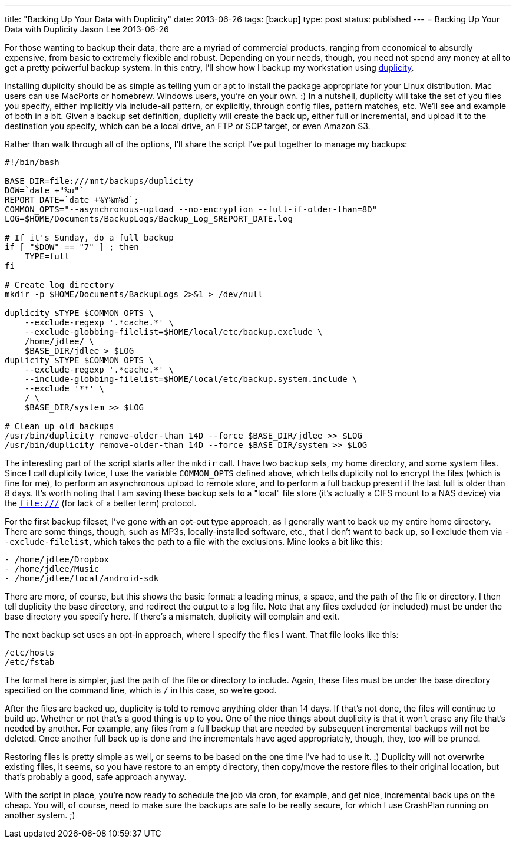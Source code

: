 ---
title: "Backing Up Your Data with Duplicity"
date: 2013-06-26
tags: [backup]
type: post
status: published
---
= Backing Up Your Data with Duplicity
Jason Lee
2013-06-26


For those wanting to backup their data, there are a myriad of commercial products, ranging from economical to absurdly expensive, from basic to extremely flexible and robust. Depending on your needs, though, you need not spend any money at all to get a pretty poiwerful backup system. In this entry, I'll show how I backup my workstation using http://duplicity.nongnu.org/[duplicity].

// more

Installing duplicity should be as simple as telling yum or apt to install the package appropriate for your Linux distribution. Mac users can use MacPorts or homebrew. Windows users, you're on your own. :)  In a nutshell, duplicity will take the set of you files you specify, either implicitly via include-all pattern, or explicitly, through config files, pattern matches, etc.  We'll see and example of both in a bit. Given a backup set definition, duplicity will create the back up, either full or incremental, and upload it to the destination you specify, which can be a local drive, an FTP or SCP target, or even Amazon S3.

Rather than walk through all of the options, I'll share the script I've put together to manage my backups:

[source,linenums]
----
#!/bin/bash

BASE_DIR=file:///mnt/backups/duplicity
DOW=`date +"%u"`
REPORT_DATE=`date +%Y%m%d`;
COMMON_OPTS="--asynchronous-upload --no-encryption --full-if-older-than=8D"
LOG=$HOME/Documents/BackupLogs/Backup_Log_$REPORT_DATE.log

# If it's Sunday, do a full backup
if [ "$DOW" == "7" ] ; then
    TYPE=full
fi

# Create log directory
mkdir -p $HOME/Documents/BackupLogs 2>&1 > /dev/null

duplicity $TYPE $COMMON_OPTS \
    --exclude-regexp '.*cache.*' \
    --exclude-globbing-filelist=$HOME/local/etc/backup.exclude \
    /home/jdlee/ \
    $BASE_DIR/jdlee > $LOG
duplicity $TYPE $COMMON_OPTS \
    --exclude-regexp '.*cache.*' \
    --include-globbing-filelist=$HOME/local/etc/backup.system.include \
    --exclude '**' \
    / \
    $BASE_DIR/system >> $LOG

# Clean up old backups
/usr/bin/duplicity remove-older-than 14D --force $BASE_DIR/jdlee >> $LOG
/usr/bin/duplicity remove-older-than 14D --force $BASE_DIR/system >> $LOG
----

The interesting part of the script starts after the `mkdir` call. I have two backup sets, my home directory, and some system files. Since I call duplicity twice, I use the variable `COMMON_OPTS` defined above, which tells duplicity not to encrypt the files (which is fine for me), to perform an asynchronous upload to remote store, and to perform a full backup present if the last full is older than 8 days. It's worth noting that I am saving these backup sets to a "local" file store (it's actually a CIFS mount to a NAS device) via the `file:///` (for lack of a better term) protocol.

For the first backup fileset, I've gone with an opt-out type approach, as I generally want to back up my entire home directory. There are some things, though, such as MP3s, locally-installed software, etc., that I don't want to back up, so I exclude them via `--exclude-filelist`, which takes the path to a file with the exclusions. Mine looks a bit like this:

[source,linenums]
----
- /home/jdlee/Dropbox
- /home/jdlee/Music
- /home/jdlee/local/android-sdk
----

There are more, of course, but this shows the basic format: a leading minus, a space, and the path of the file or directory. I then tell duplicity the base directory, and redirect the output to a log file. Note that any files excluded (or included) must be under the base directory you specify here. If there's a mismatch, duplicity will complain and exit.

The next backup set uses an opt-in approach, where I specify the files I want. That file looks like this:

[source,linenums]
----
/etc/hosts
/etc/fstab
----

The format here is simpler, just the path of the file or directory to include. Again, these files must be under the base directory specified on the command line, which is `/` in this case, so we're good.

After the files are backed up, duplicity is told to remove anything older than 14 days. If that's not done, the files will continue to build up. Whether or not that's a good thing is up to you. One of the nice things about duplicity is that it won't erase any file that's needed by another. For example, any files from a full backup that are needed by subsequent incremental backups will not be deleted. Once another full back up is done and the incrementals have aged appropriately, though, they, too will be pruned.

Restoring files is pretty simple as well, or seems to be based on the one time I've had to use it. :) Duplicity will not overwrite existing files, it seems, so you have restore to an empty directory, then copy/move the restore files to their original location, but that's probably a good, safe approach anyway.

With the script in place, you're now ready to schedule the job via cron, for example, and get nice, incremental back ups on the cheap. You will, of course, need to make sure the backups are safe to be really secure, for which I use CrashPlan running on another system. ;)
